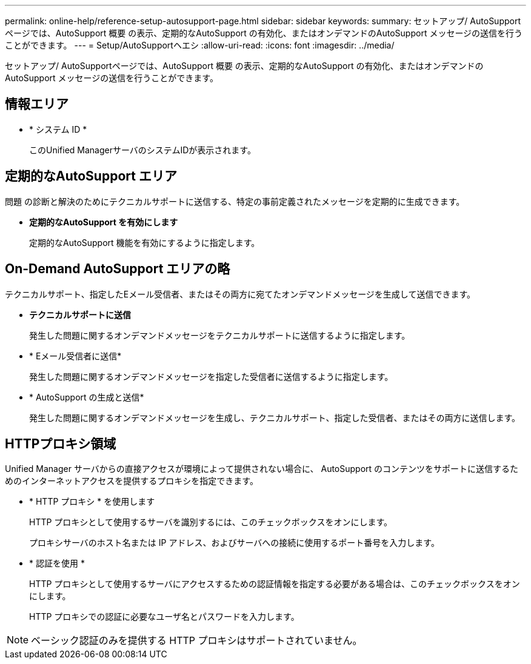 ---
permalink: online-help/reference-setup-autosupport-page.html 
sidebar: sidebar 
keywords:  
summary: セットアップ/ AutoSupportページでは、AutoSupport 概要 の表示、定期的なAutoSupport の有効化、またはオンデマンドのAutoSupport メッセージの送信を行うことができます。 
---
= Setup/AutoSupportヘエシ
:allow-uri-read: 
:icons: font
:imagesdir: ../media/


[role="lead"]
セットアップ/ AutoSupportページでは、AutoSupport 概要 の表示、定期的なAutoSupport の有効化、またはオンデマンドのAutoSupport メッセージの送信を行うことができます。



== 情報エリア

* * システム ID *
+
このUnified ManagerサーバのシステムIDが表示されます。





== 定期的なAutoSupport エリア

問題 の診断と解決のためにテクニカルサポートに送信する、特定の事前定義されたメッセージを定期的に生成できます。

* *定期的なAutoSupport を有効にします*
+
定期的なAutoSupport 機能を有効にするように指定します。





== On-Demand AutoSupport エリアの略

テクニカルサポート、指定したEメール受信者、またはその両方に宛てたオンデマンドメッセージを生成して送信できます。

* *テクニカルサポートに送信*
+
発生した問題に関するオンデマンドメッセージをテクニカルサポートに送信するように指定します。

* * Eメール受信者に送信*
+
発生した問題に関するオンデマンドメッセージを指定した受信者に送信するように指定します。

* * AutoSupport の生成と送信*
+
発生した問題に関するオンデマンドメッセージを生成し、テクニカルサポート、指定した受信者、またはその両方に送信します。





== HTTPプロキシ領域

Unified Manager サーバからの直接アクセスが環境によって提供されない場合に、 AutoSupport のコンテンツをサポートに送信するためのインターネットアクセスを提供するプロキシを指定できます。

* * HTTP プロキシ * を使用します
+
HTTP プロキシとして使用するサーバを識別するには、このチェックボックスをオンにします。

+
プロキシサーバのホスト名または IP アドレス、およびサーバへの接続に使用するポート番号を入力します。

* * 認証を使用 *
+
HTTP プロキシとして使用するサーバにアクセスするための認証情報を指定する必要がある場合は、このチェックボックスをオンにします。

+
HTTP プロキシでの認証に必要なユーザ名とパスワードを入力します。



[NOTE]
====
ベーシック認証のみを提供する HTTP プロキシはサポートされていません。

====